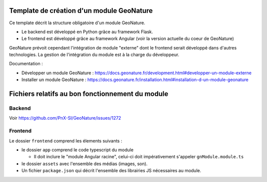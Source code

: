 Template de création d'un module GeoNature
==========================================

Ce template décrit la structure obligatoire d'un module GeoNature.

- Le backend est développé en Python grâce au framework Flask.
- Le frontend est développé grâce au framework Angular (voir la version actuelle du coeur de GeoNature)

GeoNature prévoit cependant l'intégration de module "externe" dont le frontend serait développé dans d'autres technologies. La gestion de l'intégration du module est à la charge du développeur.

Documentation : 

- Développer un module GeoNature : https://docs.geonature.fr/development.html#developper-un-module-externe
- Installer un module GeoNature : https://docs.geonature.fr/installation.html#installation-d-un-module-geonature


Fichiers relatifs au bon fonctionnement du module
=================================================

Backend
-------

Voir https://github.com/PnX-SI/GeoNature/issues/1272

Frontend
--------

Le dossier ``frontend`` comprend les élements suivants :

- le dossier ``app`` comprend le code typescript du module

  - Il doit inclure le "module Angular racine", celui-ci doit impérativement s'appeler ``gnModule.module.ts`` 

- le dossier ``assets`` avec l'ensemble des médias (images, son).
    
- Un fichier ``package.json`` qui décrit l'ensemble des librairies JS nécessaires au module.
